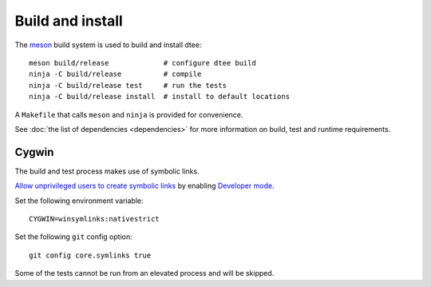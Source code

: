 Build and install
=================

The `meson <https://mesonbuild.com/>`_ build system is used to build and install dtee::

    meson build/release             # configure dtee build
    ninja -C build/release          # compile
    ninja -C build/release test     # run the tests
    ninja -C build/release install  # install to default locations

A ``Makefile`` that calls ``meson`` and ``ninja`` is provided for convenience.

See :doc:`the list of dependencies <dependencies>` for more information on
build, test and runtime requirements.

Cygwin
------

The build and test process makes use of symbolic links.

`Allow unprivileged users to create symbolic links <https://blogs.windows.com/buildingapps/2016/12/02/symlinks-windows-10/>`_
by enabling `Developer mode <https://docs.microsoft.com/en-us/windows/uwp/get-started/enable-your-device-for-development>`_.

Set the following environment variable::

    CYGWIN=winsymlinks:nativestrict

Set the following ``git`` config option::

    git config core.symlinks true

Some of the tests cannot be run from an elevated process and will be skipped.
